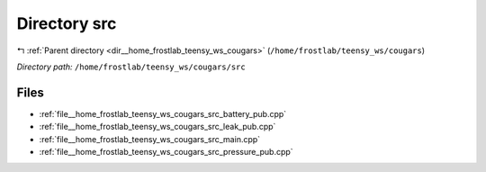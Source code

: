 .. _dir__home_frostlab_teensy_ws_cougars_src:


Directory src
=============


|exhale_lsh| :ref:`Parent directory <dir__home_frostlab_teensy_ws_cougars>` (``/home/frostlab/teensy_ws/cougars``)

.. |exhale_lsh| unicode:: U+021B0 .. UPWARDS ARROW WITH TIP LEFTWARDS

*Directory path:* ``/home/frostlab/teensy_ws/cougars/src``


Files
-----

- :ref:`file__home_frostlab_teensy_ws_cougars_src_battery_pub.cpp`
- :ref:`file__home_frostlab_teensy_ws_cougars_src_leak_pub.cpp`
- :ref:`file__home_frostlab_teensy_ws_cougars_src_main.cpp`
- :ref:`file__home_frostlab_teensy_ws_cougars_src_pressure_pub.cpp`


